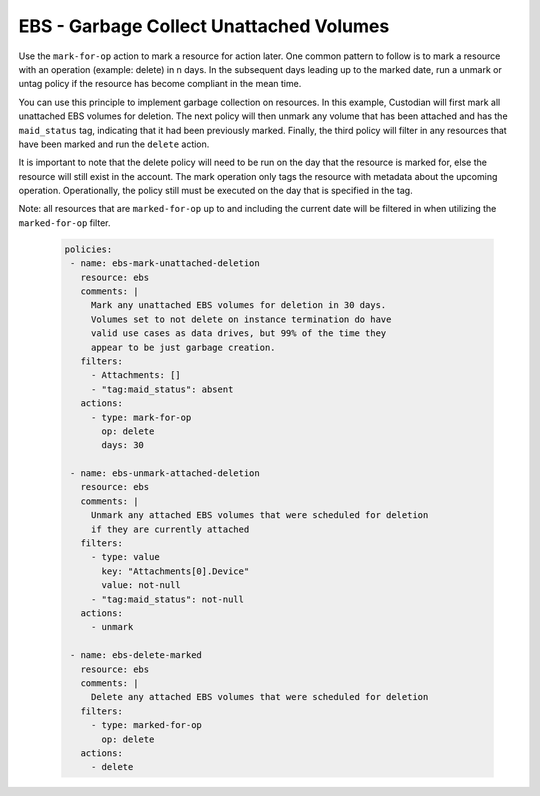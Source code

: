 EBS - Garbage Collect Unattached Volumes
========================================

Use the ``mark-for-op`` action to mark a resource for action later. One common
pattern to follow is to mark a resource with an operation (example: delete) in
n days. In the subsequent days leading up to the marked date, run a unmark or
untag policy if the resource has become compliant in the mean time.

You can use this principle to implement garbage collection on resources. In this
example, Custodian will first mark all unattached EBS volumes for deletion. The
next policy will then unmark any volume that has been attached and has the
``maid_status`` tag, indicating that it had been previously marked. Finally, the
third policy will filter in any resources that have been marked and run the
``delete`` action.

It is important to note that the delete policy will need to be run on the day that
the resource is marked for, else the resource will still exist in the account.
The mark operation only tags the resource with metadata about the upcoming operation.
Operationally, the policy still must be executed on the day that is specified in
the tag.

Note: all resources that are ``marked-for-op`` up to and including the current
date will be filtered in when utilizing the ``marked-for-op`` filter.

  .. code-block:: yaml

    policies:
     - name: ebs-mark-unattached-deletion
       resource: ebs
       comments: |
         Mark any unattached EBS volumes for deletion in 30 days.
         Volumes set to not delete on instance termination do have
         valid use cases as data drives, but 99% of the time they
         appear to be just garbage creation.
       filters:
         - Attachments: []
         - "tag:maid_status": absent
       actions:
         - type: mark-for-op
           op: delete
           days: 30

     - name: ebs-unmark-attached-deletion
       resource: ebs
       comments: |
         Unmark any attached EBS volumes that were scheduled for deletion
         if they are currently attached
       filters:
         - type: value
           key: "Attachments[0].Device"
           value: not-null
         - "tag:maid_status": not-null
       actions:
         - unmark
   
     - name: ebs-delete-marked
       resource: ebs
       comments: |
         Delete any attached EBS volumes that were scheduled for deletion
       filters:
         - type: marked-for-op
           op: delete
       actions:
         - delete
